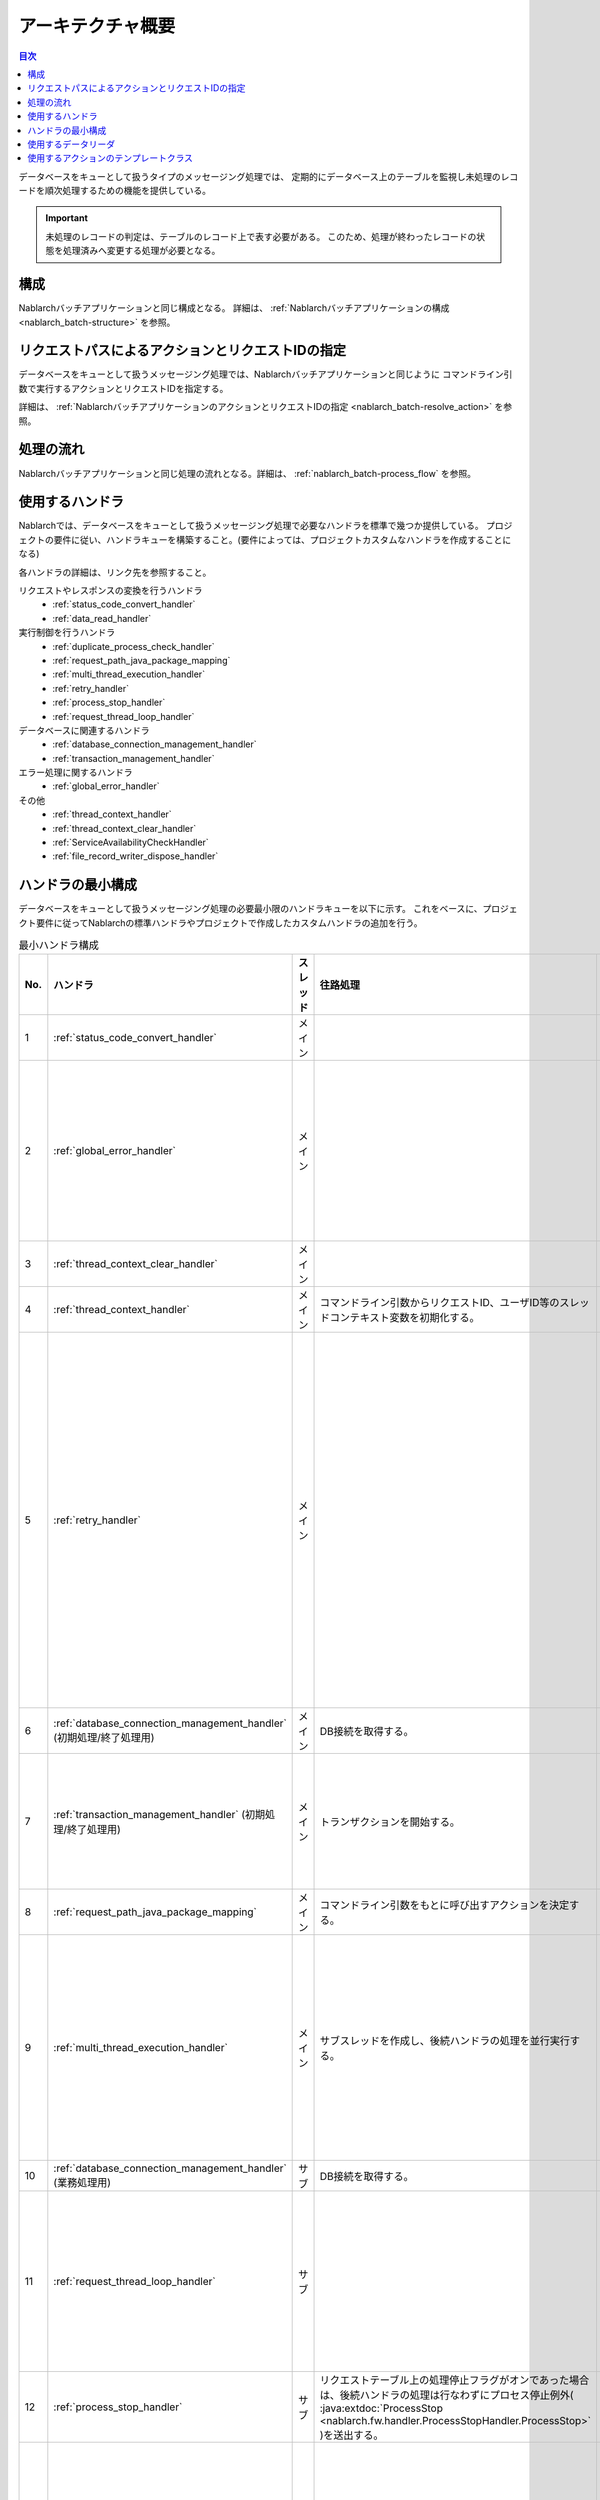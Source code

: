 アーキテクチャ概要
==============================
.. contents:: 目次
  :depth: 3
  :local:

データベースをキューとして扱うタイプのメッセージング処理では、
定期的にデータベース上のテーブルを監視し未処理のレコードを順次処理するための機能を提供している。

.. important::

  未処理のレコードの判定は、テーブルのレコード上で表す必要がある。
  このため、処理が終わったレコードの状態を処理済みへ変更する処理が必要となる。

構成
--------------------------------------------------
Nablarchバッチアプリケーションと同じ構成となる。
詳細は、 :ref:`Nablarchバッチアプリケーションの構成 <nablarch_batch-structure>` を参照。


リクエストパスによるアクションとリクエストIDの指定
--------------------------------------------------
データベースをキューとして扱うメッセージング処理では、Nablarchバッチアプリケーションと同じように
コマンドライン引数で実行するアクションとリクエストIDを指定する。

詳細は、 :ref:`NablarchバッチアプリケーションのアクションとリクエストIDの指定 <nablarch_batch-resolve_action>` を参照。

処理の流れ
------------------------------------------------------
Nablarchバッチアプリケーションと同じ処理の流れとなる。詳細は、 :ref:`nablarch_batch-process_flow` を参照。

使用するハンドラ
--------------------------------------------------------------------------
Nablarchでは、データベースをキューとして扱うメッセージング処理で必要なハンドラを標準で幾つか提供している。
プロジェクトの要件に従い、ハンドラキューを構築すること。(要件によっては、プロジェクトカスタムなハンドラを作成することになる)

各ハンドラの詳細は、リンク先を参照すること。

リクエストやレスポンスの変換を行うハンドラ
  * :ref:`status_code_convert_handler`
  * :ref:`data_read_handler`

実行制御を行うハンドラ
  * :ref:`duplicate_process_check_handler`
  * :ref:`request_path_java_package_mapping`
  * :ref:`multi_thread_execution_handler`
  * :ref:`retry_handler`
  * :ref:`process_stop_handler`
  * :ref:`request_thread_loop_handler`

データベースに関連するハンドラ
  * :ref:`database_connection_management_handler`
  * :ref:`transaction_management_handler`

エラー処理に関するハンドラ
  * :ref:`global_error_handler`

その他
  * :ref:`thread_context_handler`
  * :ref:`thread_context_clear_handler`
  * :ref:`ServiceAvailabilityCheckHandler`
  * :ref:`file_record_writer_dispose_handler`

ハンドラの最小構成
--------------------------------------------------
データベースをキューとして扱うメッセージング処理の必要最小限のハンドラキューを以下に示す。
これをベースに、プロジェクト要件に従ってNablarchの標準ハンドラやプロジェクトで作成したカスタムハンドラの追加を行う。

.. list-table:: 最小ハンドラ構成
  :header-rows: 1
  :class: white-space-normal
  :widths: 4,22,12,22,22,22

  * - No.
    - ハンドラ
    - スレッド
    - 往路処理
    - 復路処理
    - 例外処理

  * - 1
    - :ref:`status_code_convert_handler`
    - メイン
    -
    - ステータスコードをプロセス終了コードに変換する。
    -
    
  * - 2
    - :ref:`global_error_handler`
    - メイン
    -
    -
    - 実行時例外、またはエラーの場合、ログ出力を行う。

  * - 3
    - :ref:`thread_context_clear_handler`
    - メイン
    - 
    - :ref:`thread_context_handler` でスレッドローカル上に設定した値を全て削除する。
    -

  * - 4
    - :ref:`thread_context_handler`
    - メイン
    - コマンドライン引数からリクエストID、ユーザID等のスレッドコンテキスト変数を初期化する。
    -
    -

  * - 5
    - :ref:`retry_handler`
    - メイン
    -
    -
    - リトライ可能な実行時例外を捕捉し、かつリトライ上限に達していなければ後続のハンドラを再実行する。

  * - 6
    - :ref:`database_connection_management_handler`
      (初期処理/終了処理用)
    - メイン
    - DB接続を取得する。
    - DB接続を解放する。
    -

  * - 7
    - :ref:`transaction_management_handler`
      (初期処理/終了処理用)
    - メイン
    - トランザクションを開始する。
    - トランザクションをコミットする。
    - トランザクションをロールバックする。

  * - 8
    - :ref:`request_path_java_package_mapping`
    - メイン
    - コマンドライン引数をもとに呼び出すアクションを決定する。
    -
    -

  * - 9
    - :ref:`multi_thread_execution_handler`
    - メイン
    - サブスレッドを作成し、後続ハンドラの処理を並行実行する。
    - 全スレッドの正常終了まで待機する。
    - 処理中のスレッドが完了するまで待機し起因例外を再送出する。

  * - 10
    - :ref:`database_connection_management_handler`
      (業務処理用)
    - サブ
    - DB接続を取得する。
    - DB接続を解放する。
    -

  * - 11
    - :ref:`request_thread_loop_handler`
    - サブ
    -
    - 再度後続のハンドラに処理を委譲する。
    - 例外/エラーに応じたログ出処理と再送出を行う。

  * - 12
    - :ref:`process_stop_handler`
    - サブ
    - リクエストテーブル上の処理停止フラグがオンであった場合は、後続ハンドラの処理は行なわずにプロセス停止例外(
      :java:extdoc:`ProcessStop <nablarch.fw.handler.ProcessStopHandler.ProcessStop>`
      )を送出する。
    -
    -

  * - 13
    - :ref:`data_read_handler`
    - サブ
    - データリーダを使用してレコードを1件読み込み、後続ハンドラの引数として渡す。
      また :ref:`実行時ID<log-execution_id>` を採番する。
    -
    - 読み込んだレコードをログ出力した後、元例外を再送出する。

  * - 14
    - :ref:`transaction_management_handler`
      (業務処理用)
    - サブ
    - トランザクションを開始する。
    - トランザクションをコミットする。
    - トランザクションをロールバックする。

.. _db_messaging_architecture-reader:

使用するデータリーダ
----------------------------------------------------------------------------------------------------
データベースをキューとして扱う場合には、以下のデータリーダを使用する。
:java:extdoc:`バッチ用のDatabaseRecordReader <nablarch.fw.reader.DatabaseRecordReader>` を使用した場合、
繰り返しテーブルを監視することができないので注意すること。

* :java:extdoc:`DatabaseTableQueueReader <nablarch.fw.reader.DatabaseTableQueueReader>`

.. important::

  上記のリーダで要件を満たすことができず、プロジェクトでリーダを作成する場合は以下の点に注意して実装を行うこと。

  * 対象データがなくなった場合でも、継続して対象データを監視できるようにすること
  * マルチススレッド環境下で使われる場合に、同一データを複数のスレッドで処理することがないようにすること

  なお、 :java:extdoc:`DatabaseTableQueueReader <nablarch.fw.reader.DatabaseTableQueueReader>` は、上記を満たすために以下の実装となっている

  * テーブルに未処理のデータが無くなった場合、再度検索用SQLを実行し未処理データを抽出する
  * 複数スレッドで同一データを処理することがないように、現在処理中のデータの識別子(主キーの値)を保持し、処理されていないデータを読み込んでいる


使用するアクションのテンプレートクラス
---------------------------------------------------------------------------------
データベースをキューとして扱う場合は、以下のテンプレートクラスを使用する。

* :java:extdoc:`BatchAction (汎用的なバッチアクション)<nablarch.fw.action.BatchAction>`

